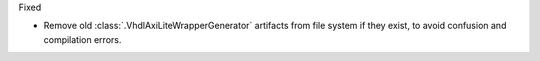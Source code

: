 Fixed

* Remove old :class:`.VhdlAxiLiteWrapperGenerator` artifacts from file system if they exist,
  to avoid confusion and compilation errors.
